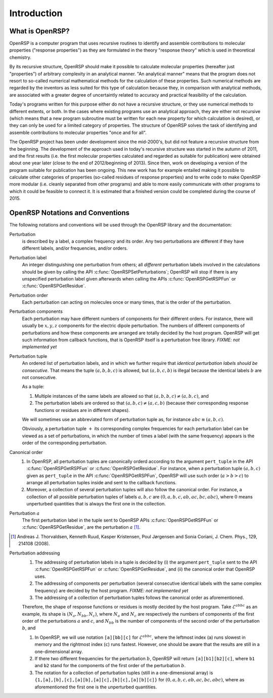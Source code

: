 .. _chapter-introduction:

Introduction
============

What is OpenRSP?
----------------

OpenRSP is a computer program that uses recursive routines to identify
and assemble contributions to molecular properties ("response properties")
as they are formulated in the theory "response theory" which is used in
theoretical chemistry.

By its recursive structure, OpenRSP should make it possible to calculate
molecular properties (hereafter just "properties") of arbitrary complexity
in an analytical manner. "An analytical manner" means that the program
does not resort to so-called numerical mathematical methods for the
calculation of these properties. Such numerical methods are regarded by
the inventors as less suited for this type of calculation because they,
in comparison with analytical methods, are associated with a greater
degree of uncertaintly related to accuracy and practical feasibility of
the calculation.

Today's programs written for this purpose either do not have a recursive
structure, or they use numerical methods to different extents, or both.
In the cases where existing programs use an analytical approach, they are
either not recursive (which means that a new program subroutine must be
written for each new property for which calculation is desired), or they
can only be used for a limited category of properties. The structure of
OpenRSP solves the task of identifying and assemble contributions to
molecular properties "once and for all".

The OpenRSP project has been under development since the mid-2000's, but
did not feature a recursive structure from the beginning. The development
of the approach used in today's recursive structure was started in the
autumn of 2011, and the first results (i.e. the first molecular properties
calculated and regarded as suitable for publication) were obtained about
one year later (close to the end of 2012/beginning of 2013). Since then,
work on developing a version of the program suitable for publication has
been ongoing. This new work has for example entailed making it possible
to calculate other categories of properties (so-called residues of response
properties) and to write code to make OpenRSP more modular (i.e. cleanly
separated from other programs) and able to more easily communicate with
other programs to which it could be feasible to connect it. It is estimated
that a finished version could be completed during the course of 2015.

OpenRSP Notations and Conventions
---------------------------------

The following notations and conventions will be used through the OpenRSP
library and the documentation: 

Perturbation
  is described by a label, a complex frequency and its order. Any two
  perturbations are different if they have different labels, and/or
  frequencies, and/or orders.

Perturbation label
  An integer distinguishing one perturbation from others; all *different*
  perturbation labels involved in the calculations should be given by
  calling the API :c:func:`OpenRSPSetPerturbations`; OpenRSP will stop if
  there is any unspecified perturbation label given afterwards when calling
  the APIs :c:func:`OpenRSPGetRSPFun` or :c:func:`OpenRSPGetResidue`.

Perturbation order
  Each perturbation can acting on molecules once or many times, that is
  the order of the perturbation.

Perturbation components
  Each perturbation may have different numbers of components for their
  different orders. For instance, there will usually be :math:`x,y,z`
  components for the electric dipole perturbation. The numbers of
  different components of perturbations and how these components are
  arranged are totally decided by the host program. OpenRSP will get
  such information from callback functions, that is OpenRSP itself
  is a perturbation free library.
  *FIXME: not implemented yet*

Perturbation tuple
  An ordered list of perturbation labels, and in which we further require
  that *identical perturbation labels should be consecutive*. That means
  the tuple :math:`(a,b,b,c)` is allowed, but :math:`(a,b,c,b)` is illegal
  because the identical labels :math:`b` are not consecutive.

  As a tuple:

  #. Multiple instances of the same labels are allowed so that
     :math:`(a,b,b,c)\ne(a,b,c)`, and
  #. The perturbation labels are ordered so that :math:`(a,b,c)\ne(a,c,b)`
     (because their corresponding response functions or residues are in
     different shapes).

  We will sometimes use an abbreviated form of perturbation tuple as,
  for instance :math:`abc\equiv(a,b,c)`.

  Obviously, a perturbation tuple :math:`+` its corresponding complex
  frequencies for each perturbation label can be viewed as a set of
  perturbations, in which the number of times a label (with the same
  frequency) appears is the order of the corresponding perturbation.

Canonical order
  #. In OpenRSP, all perturbation tuples are canonically orderd according
     to the argument ``pert_tuple`` in the API :c:func:`OpenRSPGetRSPFun`
     or :c:func:`OpenRSPGetResidue`. For instance, when a perturbation
     tuple :math:`(a,b,c)` given as ``pert_tuple`` in the API
     :c:func:`OpenRSPGetRSPFun`, OpenRSP will use such order (:math:`a>b>c`)
     to arrange all perturbation tuples inside and sent to the callback functions.
  #. Moreover, a collection of several perturbation tuples will also follow
     the canonical order. For instance, a collection of all possible perturbation
     tuples of labels :math:`a,b,c` are :math:`(0,a,b,c,ab,ac,bc,abc)`, where
     :math:`0` means unperturbed quantities that is always the first one
     in the collection.

Perturbation :math:`a`
  The first perturbation label in the tuple sent to OpenRSP APIs
  :c:func:`OpenRSPGetRSPFun` or :c:func:`OpenRSPGetResidue`, are
  the perturbation :math:`a` [#]_.

.. [#] Andreas J. Thorvaldsen, Kenneth Ruud, Kasper Kristensen,
   Poul Jørgensen and Sonia Coriani, J. Chem. Phys., 129, 214108 (2008).

Perturbation addressing
  #. The addressing of perturbation labels in a tuple is decided by
     (i) the argument ``pert_tuple`` sent to the API :c:func:`OpenRSPGetRSPFun`
     or :c:func:`OpenRSPGetResidue`, and (ii) the canonical order that
     OpenRSP uses.
  #. The addressing of components per perturbation (several consecutive
     identical labels with the same complex frequency) are decided by
     the host program. *FIXME: not implemented yet*
  #. The addressing of a collection of perturbation tuples follows the
     canonical order as aforementioned.

  Therefore, the shape of response functions or residues is mostly
  decided by the host program. Take :math:`\mathcal{E}^{abbc}` as an 
  example, its shape is :math:`(N_{a},N_{bb},N_{c})`, where :math:`N_{a}`
  and :math:`N_{c}` are respectively the numbers of components of 
  the first order of the perturbations :math:`a` and :math:`c`, and
  :math:`N_{bb}` is the number of components of the second order of 
  the perturbation :math:`b`, and

  #. In OpenRSP, we will use notation ``[a][bb][c]`` for :math:`\mathcal{E}^{abbc}`,
     where the leftmost index (``a``) runs slowest in memory and the
     rightmost index (``c``) runs fastest. However, one should be
     aware that the results are still in a one-dimensional array.
  #. If there two different frequencies for the perturbation :math:`b`,
     OpenRSP will return ``[a][b1][b2][c]``, where ``b1`` and ``b2``
     stand for the components of the first order of the perturbation
     :math:`b`.
  #. The notation for a collection of perturbation tuples (still in a
     one-dimensional array) is ``{1,[a],[b],[c],[a][b],[a][c],[b][c],[a][b][c]}``
     for :math:`(0,a,b,c,ab,ac,bc,abc)`, where as aforementioned the
     first one is the unperturbed quantities.

